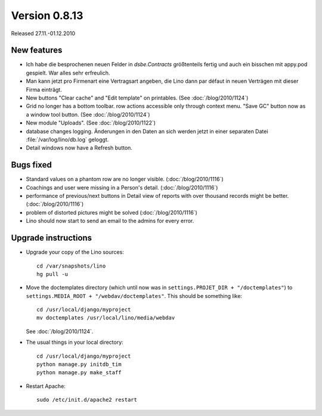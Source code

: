 Version 0.8.13
==============

Released 27.11.-01.12.2010

New features
------------

- Ich habe die besprochenen neuen Felder in `dsbe.Contracts` größtenteils 
  fertig und auch ein bisschen mit appy.pod gespielt. War alles sehr erfreulich.

- Man kann jetzt pro Firmenart eine Vertragsart angeben, die Lino dann par défaut 
  in neuen Verträgen mit dieser Firma einträgt.

- New buttons "Clear cache" and "Edit template" on printables. (See :doc:`/blog/2010/1124`)

- Grid no longer has a bottom toolbar. row actions accessible only through context menu. 
  "Save GC" button now as a window tool button. (See :doc:`/blog/2010/1124`)
  
- New module "Uploads". (See :doc:`/blog/2010/1122`)

- database changes logging. Änderungen in den Daten an sich werden jetzt in 
  einer separaten Datei :file:`/var/log/lino/db.log` geloggt.

- Detail windows now have a Refresh button. 


Bugs fixed
----------

- Standard values on a phantom row are no longer visible.  (:doc:`/blog/2010/1116`)

- Coachings and user were missing in a Person's detail.  (:doc:`/blog/2010/1116`)

- performance of previous/next buttons in Detail view of 
  reports with over thousand records might be better. (:doc:`/blog/2010/1116`)

- problem of distorted pictures might be solved (:doc:`/blog/2010/1116`)

- Lino should now start to send an email to the admins for every error.



Upgrade instructions
--------------------

- Upgrade your copy of the Lino sources::

    cd /var/snapshots/lino
    hg pull -u
    
- Move the doctemplates directory (which until now was in 
  ``settings.PROJET_DIR + "/doctemplates"``) 
  to 
  ``settings.MEDIA_ROOT + "/webdav/doctemplates"``. 
  This should be something like::
  
      cd /usr/local/django/myproject
      mv doctemplates /usr/local/lino/media/webdav
      
  See :doc:`/blog/2010/1124`.
    
  
- The usual things in your local directory::

    cd /usr/local/django/myproject
    python manage.py initdb_tim
    python manage.py make_staff
  
- Restart Apache::

    sudo /etc/init.d/apache2 restart


